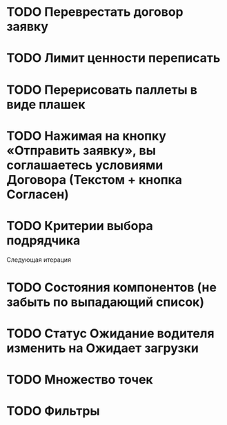 


* TODO Переврестать договор заявку 
* TODO Лимит ценности переписать
* TODO Перерисовать паллеты в виде плашек
* TODO Нажимая на кнопку «Отправить заявку», вы соглашаетесь условиями Договора (Текстом + кнопка Согласен)
* TODO Критерии выбора подрядчика




Следующая итерация
* TODO Состояния компонентов (не забыть по выпадающий список)
* TODO Статус Ожидание водителя изменить на Ожидает загрузки
* TODO Множество точек
* TODO Фильтры 

